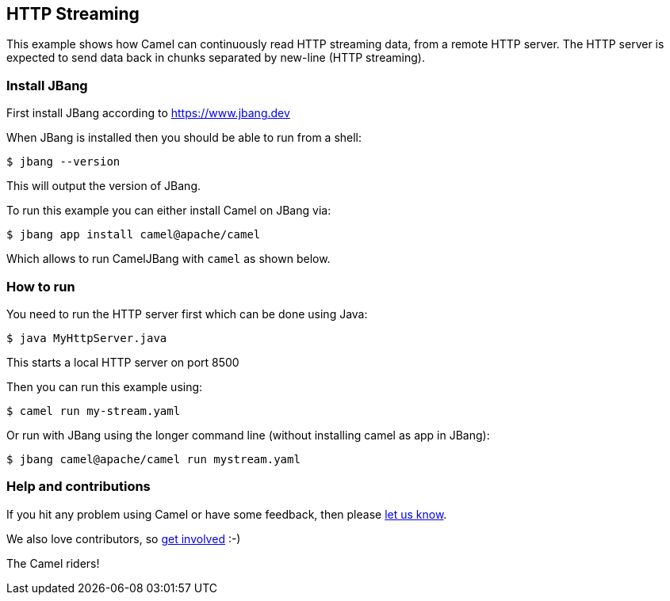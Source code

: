 == HTTP Streaming

This example shows how Camel can continuously read HTTP streaming data, from a remote HTTP server.
The HTTP server is expected to send data back in chunks separated by new-line (HTTP streaming).

=== Install JBang

First install JBang according to https://www.jbang.dev

When JBang is installed then you should be able to run from a shell:

[source,sh]
----
$ jbang --version
----

This will output the version of JBang.

To run this example you can either install Camel on JBang via:

[source,sh]
----
$ jbang app install camel@apache/camel
----

Which allows to run CamelJBang with `camel` as shown below.

=== How to run

You need to run the HTTP server first which can be done using Java:

[source,sh]
----
$ java MyHttpServer.java
----

This starts a local HTTP server on port 8500

Then you can run this example using:

[source,sh]
----
$ camel run my-stream.yaml
----

Or run with JBang using the longer command line (without installing camel as app in JBang):

[source,sh]
----
$ jbang camel@apache/camel run mystream.yaml
----

=== Help and contributions

If you hit any problem using Camel or have some feedback, then please
https://camel.apache.org/community/support/[let us know].

We also love contributors, so
https://camel.apache.org/community/contributing/[get involved] :-)

The Camel riders!
